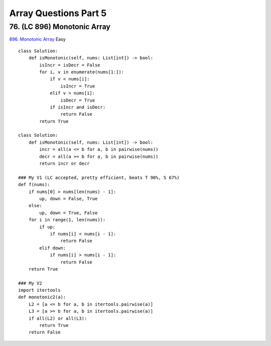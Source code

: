 Array Questions Part 5
======================
76. (LC 896) Monotonic Array
-------------------------------
`896. Monotonic Array <https://leetcode.com/problems/monotonic-array/>`_
Easy
::

    class Solution:
        def isMonotonic(self, nums: List[int]) -> bool:
            isIncr = isDecr = False
            for i, v in enumerate(nums[1:]):
                if v < nums[i]:
                    isIncr = True
                elif v > nums[i]:
                    isDecr = True
                if isIncr and isDecr:
                    return False
            return True

    class Solution:
        def isMonotonic(self, nums: List[int]) -> bool:
            incr = all(a <= b for a, b in pairwise(nums))
            decr = all(a >= b for a, b in pairwise(nums))
            return incr or decr

    ### My V1 (LC accepted, pretty efficient, beats T 90%, S 67%)
    def f(nums):
        if nums[0] > nums[len(nums) - 1]:
            up, down = False, True
        else:
            up, down = True, False
        for i in range(1, len(nums)):
            if up:
                if nums[i] < nums[i - 1]:
                    return False
            elif down:
                if nums[i] > nums[i - 1]:
                    return False
        return True

    ### My V2
    import itertools
    def monotonic2(a):
        L2 = [a <= b for a, b in itertools.pairwise(a)]
        L3 = [a >= b for a, b in itertools.pairwise(a)]
        if all(L2) or all(L3):
            return True
        return False



















